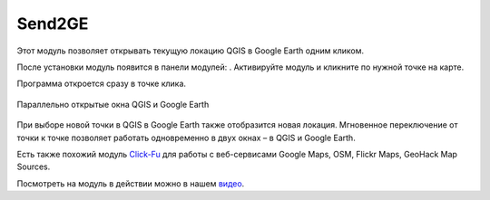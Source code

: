 Send2GE
=======

Этот модуль позволяет открывать текущую локацию QGIS в Google Earth одним кликом. 

После установки модуль появится в панели модулей: |button_send2ge|. Активируйте модуль и кликните по нужной точке на карте.

.. |button_send2ge| image:: _static/button_send2ge.png
   :width: 6mm

Программа откроется сразу в точке клика.

.. figure:: _static/qgis_googleearth_ru.png
   :name: qgis_googleearth_pic
   :align: center
   :width: 22cm

   Параллельно открытые окна QGIS и Google Earth

При выборе новой точки в QGIS в Google Earth также отобразится новая локация. Мгновенное переключение от точки к точке позволяет работать одновременно в двух окнах – в QGIS и Google Earth.

Есть также похожий модуль `Click-Fu <https://docs.nextgis.ru/docs_ngqgis/source/clickfu.html>`_ для работы с веб-сервисами Google Maps, OSM, Flickr Maps, GeoHack Map Sources.

Посмотреть на модуль в действии можно в нашем `видео <https://youtu.be/LrJ8VAX6vbQ>`_.
